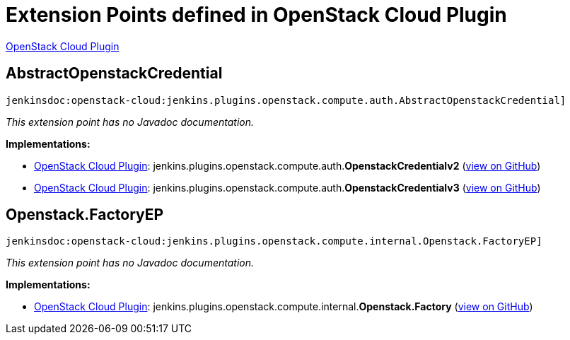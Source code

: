 = Extension Points defined in OpenStack Cloud Plugin

https://plugins.jenkins.io/openstack-cloud[OpenStack Cloud Plugin]

== AbstractOpenstackCredential
`jenkinsdoc:openstack-cloud:jenkins.plugins.openstack.compute.auth.AbstractOpenstackCredential]`

_This extension point has no Javadoc documentation._

**Implementations:**

* https://plugins.jenkins.io/openstack-cloud[OpenStack Cloud Plugin]: jenkins.+++<wbr/>+++plugins.+++<wbr/>+++openstack.+++<wbr/>+++compute.+++<wbr/>+++auth.+++<wbr/>+++**OpenstackCredentialv2** (link:https://github.com/jenkinsci/openstack-cloud-plugin/search?q=OpenstackCredentialv2&type=Code[view on GitHub])
* https://plugins.jenkins.io/openstack-cloud[OpenStack Cloud Plugin]: jenkins.+++<wbr/>+++plugins.+++<wbr/>+++openstack.+++<wbr/>+++compute.+++<wbr/>+++auth.+++<wbr/>+++**OpenstackCredentialv3** (link:https://github.com/jenkinsci/openstack-cloud-plugin/search?q=OpenstackCredentialv3&type=Code[view on GitHub])


== Openstack.+++<wbr/>+++FactoryEP
`jenkinsdoc:openstack-cloud:jenkins.plugins.openstack.compute.internal.Openstack.FactoryEP]`

_This extension point has no Javadoc documentation._

**Implementations:**

* https://plugins.jenkins.io/openstack-cloud[OpenStack Cloud Plugin]: jenkins.+++<wbr/>+++plugins.+++<wbr/>+++openstack.+++<wbr/>+++compute.+++<wbr/>+++internal.+++<wbr/>+++**Openstack.+++<wbr/>+++Factory** (link:https://github.com/jenkinsci/openstack-cloud-plugin/search?q=Openstack.Factory&type=Code[view on GitHub])

